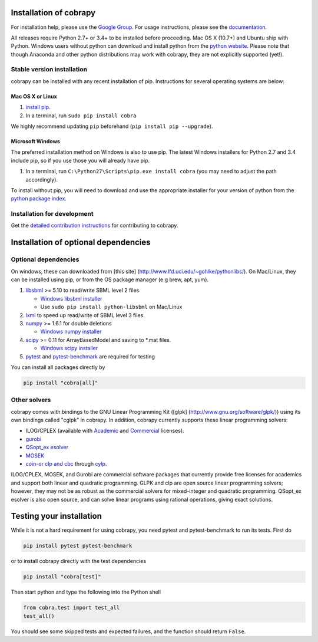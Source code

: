 Installation of cobrapy
=======================

For installation help, please use the `Google
Group <http://groups.google.com/group/cobra-pie>`_. For usage
instructions, please see the
`documentation <https://cobrapy.readthedocs.org/en/latest/>`_.

All releases require Python 2.7+ or 3.4+ to be installed before
proceeding. Mac OS X (10.7+) and Ubuntu ship with Python. Windows users
without python can download and install python from the `python
website <https://www.python.org/ftp/python/2.7.9/python-2.7.9.amd64.msi>`_.
Please note that though Anaconda and other python distributions may work
with cobrapy, they are not explicitly supported (yet!).

Stable version installation
~~~~~~~~~~~~~~~~~~~~~~~~~~~

cobrapy can be installed with any recent installation of pip.
Instructions for several operating systems are below:

Mac OS X or Linux
-----------------

1. `install
   pip <http://pip.readthedocs.org/en/latest/installing.html>`_.
2. In a terminal, run ``sudo pip install cobra``

We highly recommend updating ``pip`` beforehand (``pip install pip --upgrade``).

Microsoft Windows
-----------------

The preferred installation method on Windows is also to use pip. The
latest Windows installers for Python 2.7 and 3.4 include pip, so if you
use those you will already have pip.

1. In a terminal, run ``C:\Python27\Scripts\pip.exe install cobra`` (you
   may need to adjust the path accordingly).

To install without pip, you will need to download and use the
appropriate installer for your version of python from the `python
package index <https://pypi.python.org/pypi/cobra/>`_.

Installation for development
~~~~~~~~~~~~~~~~~~~~~~~~~~~~

Get the `detailed contribution instructions <CONTRIBUTING.rst>`_ for contributing to cobrapy.

Installation of optional dependencies
=====================================

Optional dependencies
~~~~~~~~~~~~~~~~~~~~~

On windows, these can downloaded from [this site]
(http://www.lfd.uci.edu/~gohlke/pythonlibs/). On Mac/Linux, they can be
installed using pip, or from the OS package manager (e.g brew, apt,
yum).

1. `libsbml <http://sbml.org>`_ >= 5.10 to read/write SBML level 2
   files

   -  `Windows libsbml installer <http://www.lfd.uci.edu/~gohlke/pythonlibs/#libsbml>`_
   -  Use ``sudo pip install python-libsbml`` on Mac/Linux

2. `lxml <http://lxml.de/>`_ to speed up read/write of SBML level 3 files.
3. `numpy <http://numpy.org>`_ >= 1.6.1 for double deletions

   -  `Windows numpy installer <http://www.lfd.uci.edu/~gohlke/pythonlibs/#numpy>`_
4. `scipy <http://scipy.org>`_ >= 0.11 for ArrayBasedModel and saving to \*.mat files.

   -  `Windows scipy installer <http://www.lfd.uci.edu/~gohlke/pythonlibs/#scipy>`_
5. `pytest <http://docs.pytest.org/en/latest/>`_ and `pytest-benchmark
   <http://pytest-benchmark.readthedocs.io/en/latest/>`_ are required
   for testing

You can install all packages directly by

.. code:: shell

    pip install "cobra[all]"

Other solvers
~~~~~~~~~~~~~

cobrapy comes with bindings to the GNU Linear Programming Kit ([glpk]
(http://www.gnu.org/software/glpk/)) using its own bindings called
"cglpk" in cobrapy. In addition, cobrapy currently supports these linear
programming solvers:

-  ILOG/CPLEX (available with
   `Academic <https://www.ibm.com/developerworks/university/academicinitiative/>`_
   and
   `Commercial <http://www.ibm.com/software/integration/optimization/cplex-optimizer/>`_
   licenses).
-  `gurobi <http://gurobi.com>`_
-  `QSopt\_ex
   esolver <http://www.dii.uchile.cl/~daespino/ESolver_doc/main.html>`_
-  `MOSEK <http://www.mosek.com/>`_
-  `coin-or clp and cbc <http://coin-or.org/>`_ through
   `cylp <https://github.com/coin-or/CyLP>`_.

ILOG/CPLEX, MOSEK, and Gurobi are commercial software packages that
currently provide free licenses for academics and support both linear
and quadratic programming. GLPK and clp are open source linear
programming solvers; however, they may not be as robust as the
commercial solvers for mixed-integer and quadratic programming.
QSopt\_ex esolver is also open source, and can solve linear programs
using rational operations, giving exact solutions.

Testing your installation
=========================

While it is not a hard requirement for using cobrapy, you need pytest and
pytest-benchmark to run its tests. First do

.. code:: shell

    pip install pytest pytest-benchmark

or to install cobrapy directly with the test dependencies

.. code:: shell

   pip install "cobra[test]"

Then start python and type the following into the Python shell

.. code:: python

    from cobra.test import test_all
    test_all()

You should see some skipped tests and expected failures, and the
function should return ``False``.
